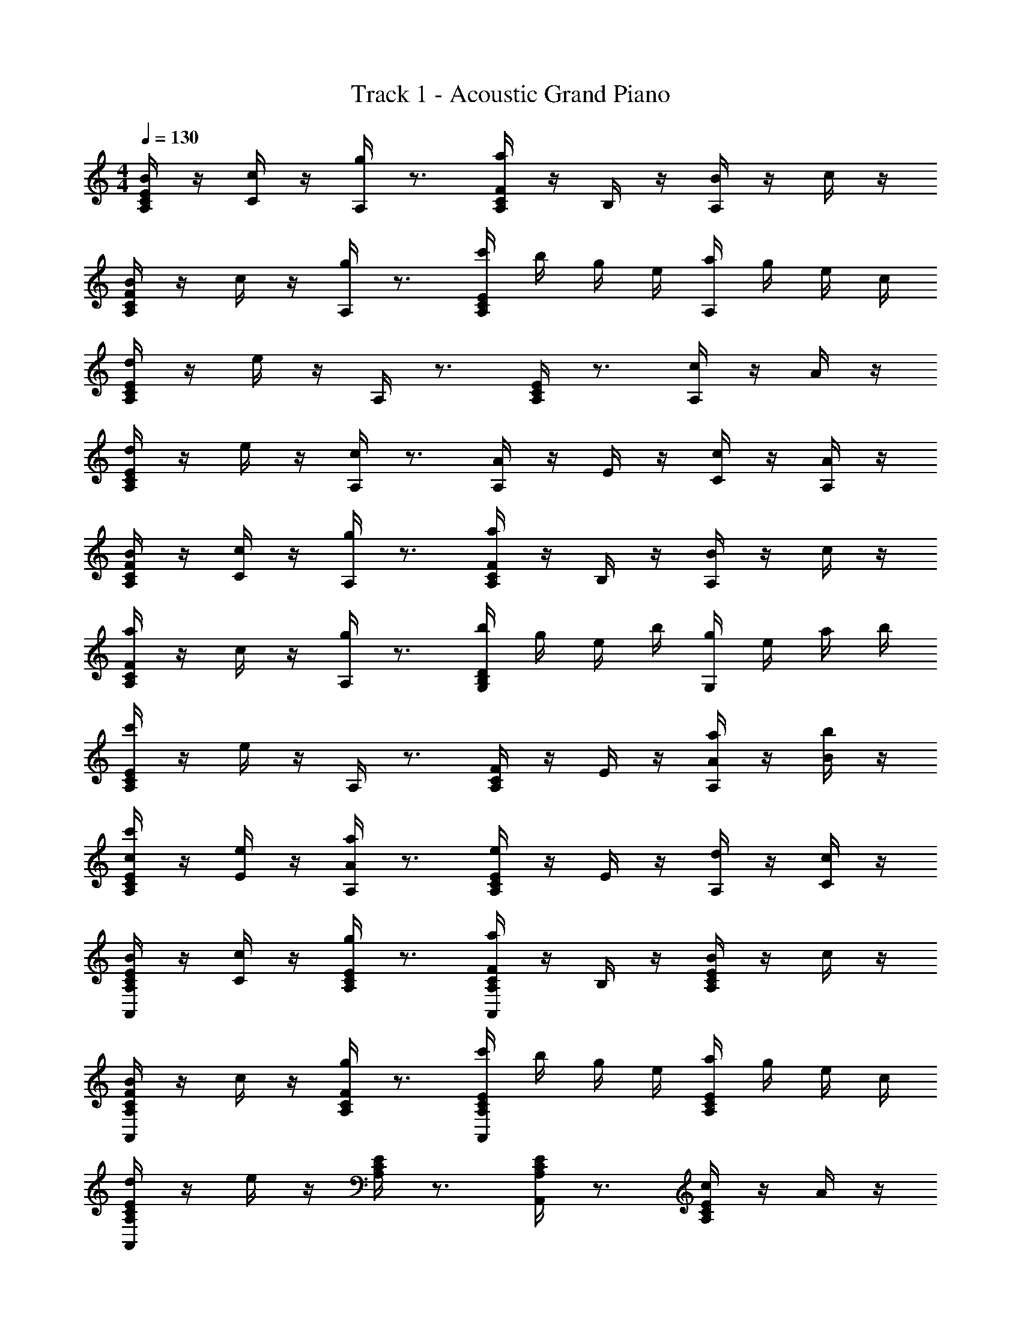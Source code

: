 X: 1
T: Track 1 - Acoustic Grand Piano
Z: ABC Generated by Starbound Composer v0.8.6
L: 1/4
M: 4/4
Q: 1/4=130
K: C
[E/4A,/4C/4B/4] z/4 [C/4c/4] z/4 [A,/4g/4] z3/4 [F/4A,/4C/4a/4] z/4 B,/4 z/4 [A,/4B/4] z/4 c/4 z/4 
[F/4A,/4C/4B/4] z/4 c/4 z/4 [A,/4g/4] z3/4 [E/4A,/4C/4c'/4] b/4 g/4 e/4 [A,/4a/4] g/4 e/4 c/4 
[E/4A,/4C/4d/4] z/4 e/4 z/4 A,/4 z3/4 [C/4E/4A,/4] z3/4 [A,/4c/4] z/4 A/4 z/4 
[E/4A,/4C/4d/4] z/4 e/4 z/4 [A,/4c/4] z3/4 [A,/4A/4] z/4 E/4 z/4 [C/4c/4] z/4 [A,/4A/4] z/4 
[F/4A,/4C/4B/4] z/4 [C/4c/4] z/4 [A,/4g/4] z3/4 [F/4A,/4C/4a/4] z/4 B,/4 z/4 [A,/4B/4] z/4 c/4 z/4 
[a/4C/4F/4A,/4] z/4 c/4 z/4 [A,/4g/4] z3/4 [b/4B,/4D/4G,/4] g/4 e/4 b/4 [g/4G,/4] e/4 a/4 b/4 
[c'/4C/4E/4A,/4] z/4 e/4 z/4 A,/4 z3/4 [C/4F/4A,/4] z/4 E/4 z/4 [A/4a/4A,/4] z/4 [b/4B/4] z/4 
[c'/4c/4C/4E/4A,/4] z/4 [e/4E/4] z/4 [A/4a/4A,/4] z3/4 [E/4e/4C/4A,/4] z/4 E/4 z/4 [A,/4d/4] z/4 [C/4c/4] z/4 
[A,,/4E/4A,/4C/4B/4] z/4 [C/4c/4] z/4 [E/4A,/4C/4g/4] z3/4 [A,,/4F/4A,/4C/4a/4] z/4 B,/4 z/4 [E/4A,/4C/4B/4] z/4 c/4 z/4 
[A,,/4F/4A,/4C/4B/4] z/4 c/4 z/4 [F/4A,/4C/4g/4] z3/4 [A,,/4E/4C/4A,/4c'/4] b/4 g/4 e/4 [E/4A,/4C/4a/4] g/4 e/4 c/4 
[A,,/4E/4A,/4C/4d/4] z/4 e/4 z/4 [C/4E/4A,/4] z3/4 [A,,/4C/4E/4A,/4] z3/4 [E/4A,/4C/4c/4] z/4 A/4 z/4 
[A,,/4E/4A,/4C/4d/4] z/4 e/4 z/4 [E/4A,/4C/4c/4] z3/4 [A,,/4E/4A,/4C/4A/4] z/4 E/4 z/4 [C/4c/4] z/4 [A,/4A/4] z/4 
[A,,/4F/4A,/4C/4B/4] z/4 [C/4c/4] z/4 [F/4A,/4C/4g/4] z3/4 [A,,/4F/4A,/4C/4a/4] z/4 B,/4 z/4 [F/4A,/4C/4B/4] z/4 c/4 z/4 
[A,,/4a/4C/4F/4A,/4] z/4 c/4 z/4 [F/4A,/4C/4g/4] z3/4 [G,,/4b/4D/4B,/4G,/4] g/4 e/4 b/4 [D/4g/4B,/4G,/4] e/4 a/4 b/4 
[A,,/4c'/4C/4E/4A,/4] z/4 e/4 z/4 [C/4E/4A,/4] z3/4 [A,,/4C/4F/4A,/4] z/4 E/4 z/4 [E/4C/4A/4a/4A,/4] z/4 [b/4B/4] z/4 
[A,,/4c'/4c/4E/4C/4A,/4] z/4 [e/4E/4] z/4 [A/4a/4A,/4] z3/4 [e/4A,/4] z/4 E,/4 z/4 [C,/4d/4] z/4 c/4 z/4 
[C/4E/4C,/4A,/4E,/4] z3/4 e/4 z3/4 [A,/4C/4d/4] z3/4 c/4 z3/4 
[C/4E,/4A,/4c/4] z3/4 d/4 z3/4 [A,/4C/4] z7/4 
[E/4C/4A,,/4A,/4E,/4] z3/4 e/4 z3/4 [A,/4C/4d/4] z3/4 c/4 z3/4 
[G,/4B,/4D,/4D/4d/4] z3/4 d/4 z/4 e/4 z/4 [B,/4G,/4D/4] z/4 f/4 z5/4 
[C/4E,/4E/4A,/4e/4] z3/4 A,/4 z3/4 C/4 z3/4 E/4 z3/4 
[E/4C/4E,/4A,/4A,,/4] z3/4 e/4 z3/4 [F,/4A,/4C/4F/4a/4] z7/4 
[C/4F,/4A,/4] z3/4 e/4 z/4 d/4 z/4 [B,/4G,/4D/4] z3/4 [E,/4C/4A,/4c/4] z/4 c/4 z/4 
[A,,/4E,/4C/4A,/4c/4] z7/4 [A,/4C/4] z7/4 
[A,,/4A,/4C/4E,/4] z7/4 [C/4A,/4] z3/4 c/4 z3/4 
[D,/4G,/4D/4B,/4d/4] z7/4 [B,/4D/4] z3/4 d/4 z3/4 
[G,/4E/4B,/4e/4] z3/4 e/4 z/4 f/4 z/4 [D/4A,/4F/4] z3/4 f/4 z/4 e/4 z/4 
[E,/4A,/4C/4E/4] z7/4 [C/4E/4] z7/4 
[E,/4A,/4C/4E/4] z5/4 e/4 z/4 [A,/4C/4E/4A/4c'/4] z3/4 b/4 z/4 c'/4 z/4 
[E,/4C/4A,/4E/4] z/4 C/4 z/4 E/4 z/4 C/4 z/4 [E,/4A,/4C/4E/4] z/4 C/4 z/4 B,/4 z/4 A,/4 z/4 
[E,/4C/4A,/4E/4] z/4 C/4 z/4 E/4 z/4 [e/4C/4] z/4 [E,/4A,/4c'/4C/4E/4] z/4 C/4 z/4 [b/4B,/4] z/4 [b/4A,/4] z/4 
[F,/4A,/4F/4C/4a/4] z/4 C/4 z/4 F/4 z/4 C/4 z/4 [F,/4A,/4C/4F/4] z/4 C/4 z/4 B,/4 z/4 A,/4 z/4 
[F,/4C/4A,/4F/4] z/4 C/4 z/4 E/4 z/4 [e/4C/4] z/4 [c'/4F,/4C/4A,/4F/4] z/4 C/4 z/4 [b/4B,/4] z/4 [c'/4A,/4] z/4 
[E,/4C/4A,/4E/4] z/4 C/4 z/4 E/4 z/4 C/4 z/4 [E,/4C/4E/4A,/4c'/4] z/4 C/4 z/4 [B,/4b/4] z/4 [A,/4b/4] z/4 
[D,/4B,/4G,/4D/4] z/4 G,/4 z/4 B,/4 z/4 G,/4 z/4 [D,/4G,/4D/4B,/4b/4] z/4 C/4 z/4 [B,/4a/4] z/4 [G,/4a/4] z/4 
[E,/4C/4A,/4E/4] z/4 C/4 z/4 E/4 z/4 C/4 z/4 [E,/4A,/4C/4E/4] z/4 C/4 z/4 B,/4 z/4 A,/4 z/4 
[E,/4C/4A,/4E/4] z/4 C/4 z/4 E/4 z/4 [a/4C/4] z/4 [c'/4E,/4A,/4C/4E/4] z/4 C/4 z/4 [d'/4B,/4] z/4 [d'/4A,/4] z/4 
[E,/4C/4A,/4E/4] z/4 C/4 z/4 E/4 z/4 C/4 z/4 [E,/4A,/4C/4E/4] z/4 C/4 z/4 B,/4 z/4 A,/4 z/4 
[E,/4C/4A,/4E/4] z/4 C/4 z/4 E/4 z/4 [d'/4C/4] z/4 [g'/4E,/4A,/4C/4E/4] z/4 C/4 z/4 [d'/4B,/4] z/4 [e'/4A,/4] z/4 
[E,/4C/4A,/4E/4] z/4 C/4 z/4 E/4 z/4 C/4 z/4 [E,/4C/4A,/4E/4] z/4 C/4 z/4 B,/4 z/4 A,/4 z/4 
[F,/4C/4A,/4F/4] z/4 C/4 z/4 F/4 e/4 C/4 c'/4 [F,/4A,/4C/4F/4] z/4 C/4 z/4 [b/4B,/4] z/4 [c'/4A,/4] z/4 
[F,/4C/4A,/4F/4] z/4 C/4 z/4 E/4 z/4 C/4 z/4 [F,/4C/4A,/4F/4] z/4 C/4 z/4 B,/4 z/4 A,/4 z/4 
[E,/4C/4A,/4E/4] z/4 C/4 z/4 E/4 z/4 C/4 z/4 [E,/4A,/4C/4E/4] z/4 C/4 z/4 B,/4 z/4 A,/4 z/4 
[D,/4B,/4G,/4D/4] z/4 G,/4 z/4 B,/4 z/4 G,/4 z/4 [D,/4B,/4G,/4D/4] z/4 C/4 z/4 B,/4 z/4 G,/4 z/4 
[E,/4C/4A,/4E/4] z/4 C/4 z/4 E/4 z/4 C/4 z/4 [E,/4A,/4C/4E/4] z/4 C/4 z/4 B,/4 z/4 A,/4 
